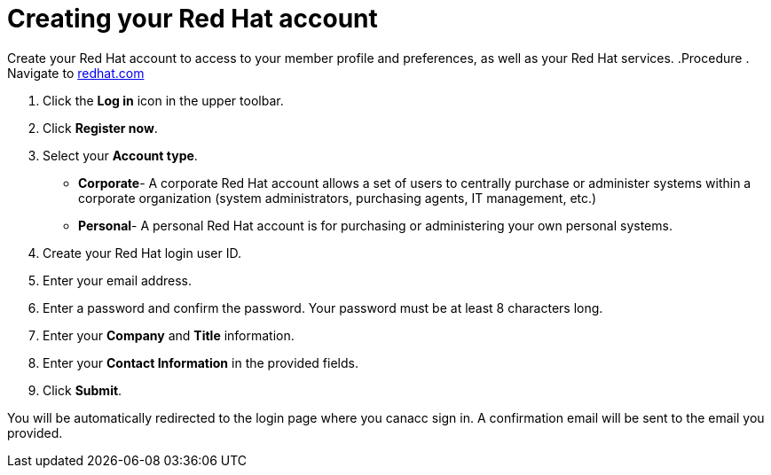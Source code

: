 // Module included in the following assemblies:
//
// * assemblies/rh-account-setup.adoc

[id="account-setup_{context}"]

= Creating your Red Hat account

Create your Red Hat account to access to your member profile and preferences, as well as your Red Hat services.
.Procedure
. Navigate to link:https://www.redhat.com/en[redhat.com]

. Click the *Log in* icon in the upper toolbar.

. Click *Register now*.

. Select your *Account type*.

- *Corporate*- A corporate Red Hat account allows a set of users to centrally purchase or administer systems within a corporate organization (system administrators, purchasing agents, IT management, etc.)
- *Personal*- A personal Red Hat account is for purchasing or administering your own personal systems.

. Create your Red Hat login user ID.

. Enter your email address.

. Enter a password and confirm the password. Your password must be at least 8 characters long.

. Enter your *Company* and *Title* information.

. Enter your *Contact Information* in the provided fields.

. Click *Submit*.

You will be automatically redirected to the login page where you canacc sign in. A confirmation email will be sent to the email you provided.
